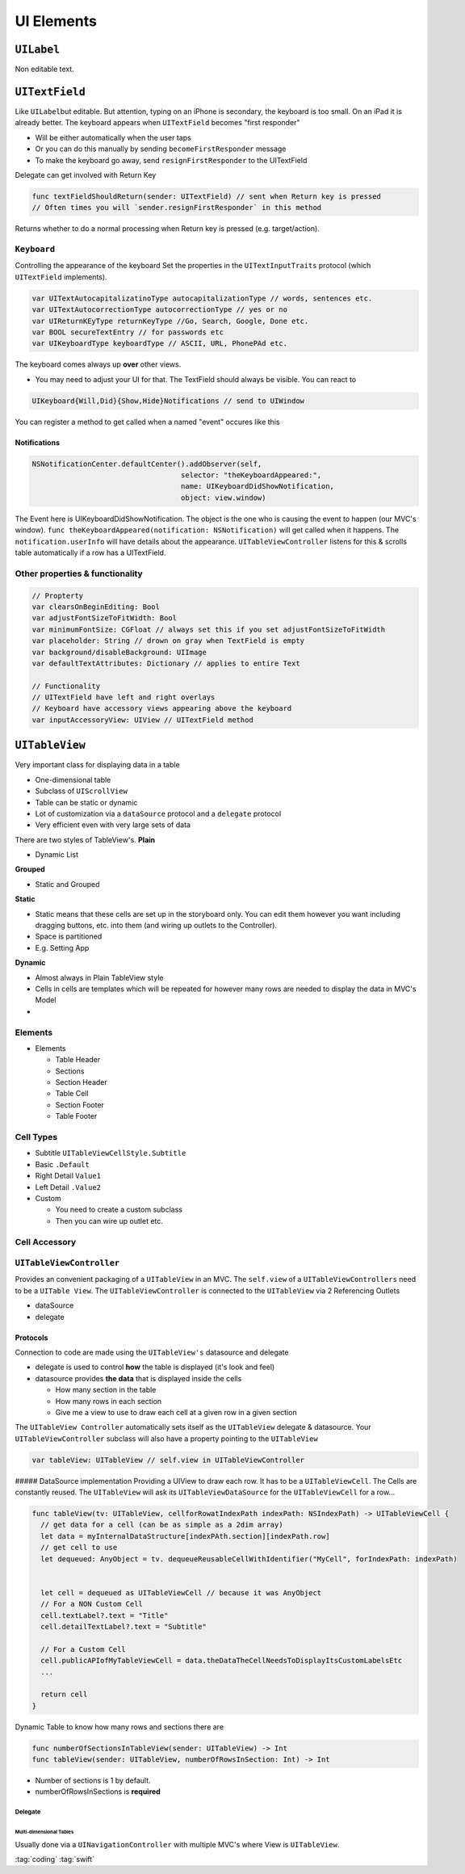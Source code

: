 ===========
UI Elements
===========

``UILabel``
===========

Non editable text.

``UITextField``
===============

Like ``UILabel``\ but editable. But attention, typing on an iPhone is
secondary, the keyboard is too small. On an iPad it is already better.
The keyboard appears when ``UITextField`` becomes "first responder"

-  Will be either automatically when the user taps
-  Or you can do this manually by sending ``becomeFirstResponder``
   message
-  To make the keyboard go away, send ``resignFirstResponder`` to the
   UITextField

Delegate can get involved with Return Key

.. code:: swift

   func textFieldShouldReturn(sender: UITextField) // sent when Return key is pressed
   // Often times you will `sender.resignFirstResponder` in this method

Returns whether to do a normal processing when Return key is pressed
(e.g. target/action).

``Keyboard``
------------

Controlling the appearance of the keyboard Set the properties in the
``UITextInputTraits`` protocol (which ``UITextField`` implements).

.. code:: swift

   var UITextAutocapitalizatinoType autocapitalizationType // words, sentences etc.
   var UITextAutocorrectionType autocorrectionType // yes or no
   var UIReturnKEyType returnKeyType //Go, Search, Google, Done etc.
   var BOOL secureTextEntry // for passwords etc
   var UIKeyboardType keyboardType // ASCII, URL, PhonePAd etc.

The keyboard comes always up **over** other views.

-  You may need to adjust your UI for that. The TextField should always
   be visible. You can react to

.. code:: swift

   UIKeyboard{Will,Did}{Show,Hide}Notifications // send to UIWindow

You can register a method to get called when a named "event" occures
like this

Notifications
~~~~~~~~~~~~~

.. code:: swift

   NSNotificationCenter.defaultCenter().addObserver(self,
                                      selector: "theKeyboardAppeared:",
                                      name: UIKeyboardDidShowNotification,
                                      object: view.window)

The Event here is UIKeyboardDidShowNotification. The object is the one
who is causing the event to happen (our MVC's window).
``func theKeyboardAppeared(notification: NSNotification)`` will get
called when it happens. The ``notification.userInfo`` will have details
about the appearance. ``UITableViewController`` listens for this &
scrolls table automatically if a row has a UITextField.

.. _other-properties-&-functionality:

Other properties & functionality
--------------------------------

.. code:: swift

   // Propterty
   var clearsOnBeginEditing: Bool
   var adjustFontSizeToFitWidth: Bool
   var minimumFontSize: CGFloat // always set this if you set adjustFontSizeToFitWidth
   var placeholder: String // drown on gray when TextField is empty
   var background/disableBackground: UIImage
   var defaultTextAttributes: Dictionary // applies to entire Text

   // Functionality
   // UITextField have left and right overlays
   // Keyboard have accessory views appearing above the keyboard
   var inputAccessoryView: UIView // UITextField method

``UITableView``
===============

Very important class for displaying data in a table

-  One-dimensional table
-  Subclass of ``UIScrollView``
-  Table can be static or dynamic
-  Lot of customization via a ``dataSource`` protocol and a ``delegate``
   protocol
-  Very efficient even with very large sets of data

There are two styles of TableView's. **Plain**

-  Dynamic List |UITableView Plain|

**Grouped**

-  Static and Grouped |UITableView Grouped|

**Static**

-  Static means that these cells are set up in the storyboard only. You
   can edit them however you want including dragging buttons, etc. into
   them (and wiring up outlets to the Controller).
-  Space is partitioned
-  E.g. Setting App

**Dynamic**

-  Almost always in Plain TableView style
-  Cells in cells are templates which will be repeated for however many
   rows are needed to display the data in MVC's Model
-

Elements
--------

-  Elements

   -  Table Header
   -  Sections
   -  Section Header
   -  Table Cell
   -  Section Footer
   -  Table Footer

Cell Types
----------

|image2|

-  Subtitle ``UITableViewCellStyle.Subtitle``
-  Basic ``.Default``
-  Right Detail ``Value1``
-  Left Detail ``.Value2``
-  Custom

   -  You need to create a custom subclass
   -  Then you can wire up outlet etc.

Cell Accessory
--------------

``UITableViewController``
-------------------------

Provides an convenient packaging of a ``UITableView`` in an MVC. The
``self.view`` of a ``UITableViewControllers`` need to be a
``UITable View``. The ``UITableViewController`` is connected to the
``UITableView`` via 2 Referencing Outlets

-  dataSource
-  delegate

Protocols
~~~~~~~~~

Connection to code are made using the ``UITableView's`` datasource and
delegate

-  delegate is used to control **how** the table is displayed (it's look
   and feel)
-  datasource provides **the data** that is displayed inside the cells

   -  How many section in the table
   -  How many rows in each section
   -  Give me a view to use to draw each cell at a given row in a given
      section

The ``UITableView Controller`` automatically sets itself as the
``UITableView`` delegate & datasource. Your ``UITableViewController``
subclass will also have a property pointing to the ``UITableView``

.. code:: swift

   var tableView: UITableView // self.view in UITableViewController

##### DataSource implementation Providing a UIView to draw each row. It
has to be a ``UITableViewCell``. The Cells are constantly reused. The
``UITableView`` will ask its ``UITableViewDataSource`` for the
``UITableViewCell`` for a row...

.. code:: swift

   func tableView(tv: UITableView, cellforRowatIndexPath indexPath: NSIndexPath) -> UITableViewCell {
     // get data for a cell (can be as simple as a 2dim array)
     let data = myInternalDataStructure[indexPAth.section][indexPath.row]
     // get cell to use
     let dequeued: AnyObject = tv. dequeueReusableCellWithIdentifier("MyCell", forIndexPath: indexPath)


     let cell = dequeued as UITableViewCell // because it was AnyObject
     // For a NON Custom Cell
     cell.textLabel?.text = "Title"
     cell.detailTextLabel?.text = "Subtitle"

     // For a Custom Cell
     cell.publicAPIofMyTableViewCell = data.theDataTheCellNeedsToDisplayItsCustomLabelsEtc
     ...

     return cell
   }

Dynamic Table to know how many rows and sections there are

.. code:: swift

   func numberOfSectionsInTableView(sender: UITableView) -> Int
   func tableView(sender: UITableView, numberOfRowsInSection: Int) -> Int

-  Number of sections is 1 by default.
-  numberOfRowsInSections is **required**

Delegate
^^^^^^^^

Multi-dimensional Tables
''''''''''''''''''''''''

Usually done via a ``UINavigationController`` with multiple MVC's where
View is ``UITableView``.

.. |UITableView Plain| image:: img/uitableview_plain.png

.. |UITableView Grouped| image:: img/uitableview_grouped.gif

.. |image2| image:: img/uitablecell_types.png

:tag:`coding`
:tag:`swift`